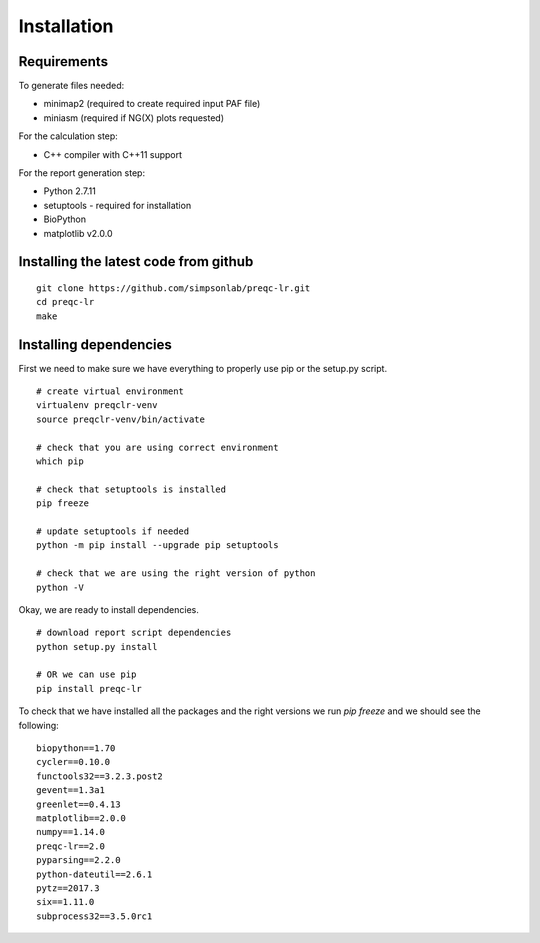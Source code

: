 .. _installation.rst

Installation
================

Requirements
-------------

To generate files needed:

- minimap2 (required to create required input PAF file)
- miniasm (required if NG(X) plots requested)

For the calculation step:

- C++ compiler with C++11 support

For the report generation step:

- Python 2.7.11
- setuptools - required for installation
- BioPython
- matplotlib v2.0.0

Installing the latest code from github
----------------------------------------
::

    git clone https://github.com/simpsonlab/preqc-lr.git
    cd preqc-lr
    make

Installing dependencies
---------------------------------------

First we need to make sure we have everything to properly use pip or the setup.py script.

::

    # create virtual environment
    virtualenv preqclr-venv
    source preqclr-venv/bin/activate

    # check that you are using correct environment
    which pip

    # check that setuptools is installed
    pip freeze    

    # update setuptools if needed
    python -m pip install --upgrade pip setuptools

    # check that we are using the right version of python
    python -V

Okay, we are ready to install dependencies.

::   

    # download report script dependencies 
    python setup.py install

    # OR we can use pip
    pip install preqc-lr

To check that we have installed all the packages and the right versions we run `pip freeze` and we should see the following:

::

    biopython==1.70
    cycler==0.10.0
    functools32==3.2.3.post2
    gevent==1.3a1
    greenlet==0.4.13
    matplotlib==2.0.0
    numpy==1.14.0
    preqc-lr==2.0
    pyparsing==2.2.0
    python-dateutil==2.6.1
    pytz==2017.3
    six==1.11.0
    subprocess32==3.5.0rc1 



